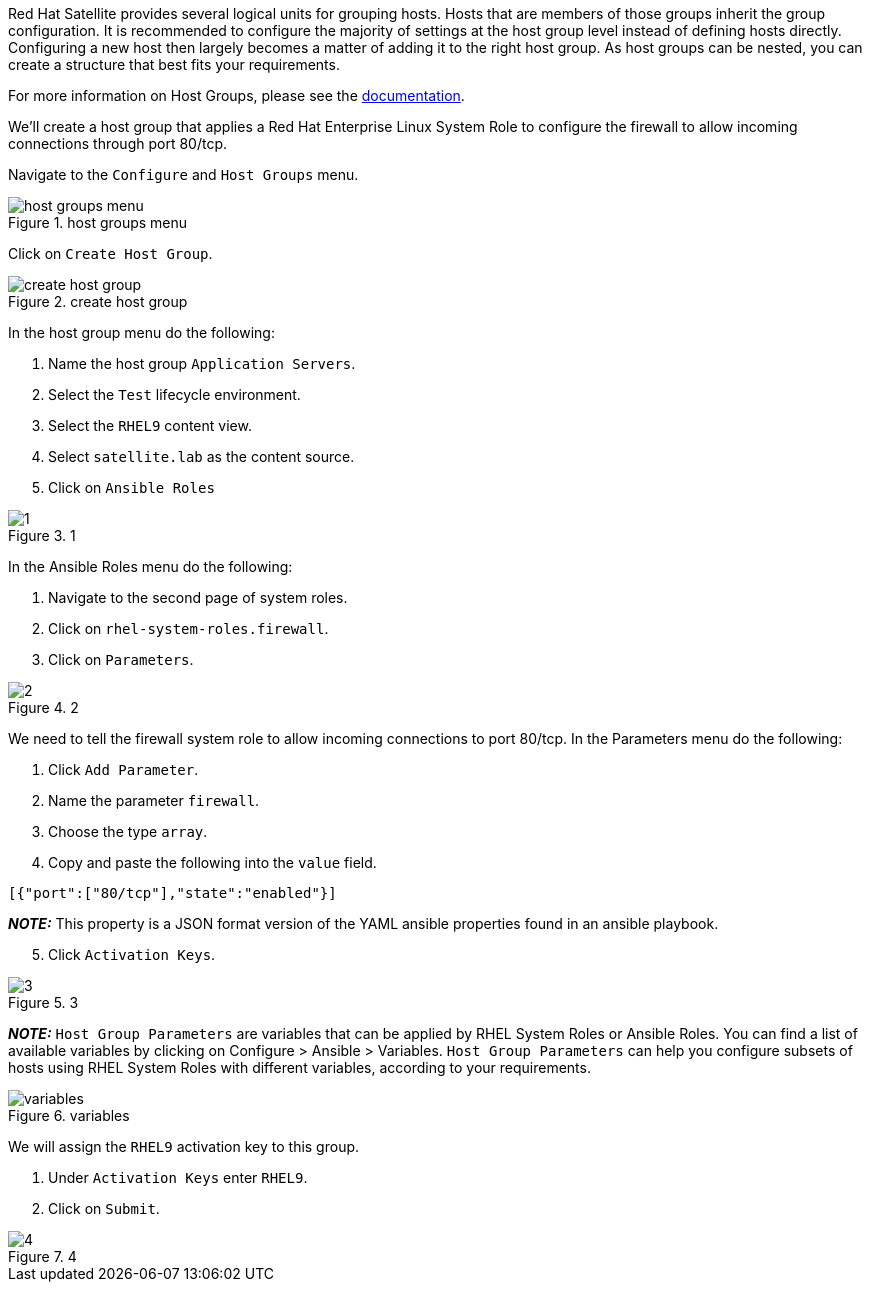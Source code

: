 Red Hat Satellite provides several logical units for grouping hosts.
Hosts that are members of those groups inherit the group configuration.
It is recommended to configure the majority of settings at the host
group level instead of defining hosts directly. Configuring a new host
then largely becomes a matter of adding it to the right host group. As
host groups can be nested, you can create a structure that best fits
your requirements.

For more information on Host Groups, please see the
https://access.redhat.com/documentation/en-us/red_hat_satellite/6.12/html/satellite_overview_concepts_and_deployment_considerations/chap-architecture_guide-host_grouping_concepts[documentation].

We’ll create a host group that applies a Red Hat Enterprise Linux System
Role to configure the firewall to allow incoming connections through
port 80/tcp.

Navigate to the `+Configure+` and `+Host Groups+` menu.

.host groups menu
image::menuhostgroups.png[host groups menu]

Click on `+Create Host Group+`.

.create host group
image::createhostgroupbutton.png[create host group]

In the host group menu do the following:

[arabic]
. Name the host group `+Application Servers+`.
. Select the `+Test+` lifecycle environment.
. Select the `+RHEL9+` content view.
. Select `+satellite.lab+` as the content source.
. Click on `+Ansible Roles+`

.1
image::createhostgroup1.png[1]

In the Ansible Roles menu do the following:

[arabic]
. Navigate to the second page of system roles.
. Click on `+rhel-system-roles.firewall+`.
. Click on `+Parameters+`.

.2
image::createhostgroup2.png[2]

We need to tell the firewall system role to allow incoming connections
to port 80/tcp. In the Parameters menu do the following:

[arabic]
. Click `+Add Parameter+`.
. Name the parameter `+firewall+`.
. Choose the type `+array+`.
. Copy and paste the following into the `+value+` field.

[source,json]
----
[{"port":["80/tcp"],"state":"enabled"}]
----

*_NOTE:_* This property is a JSON format version of the YAML ansible
properties found in an ansible playbook.

[arabic, start=5]
. Click `+Activation Keys+`.

.3
image::createhostgroup3.png[3]

*_NOTE:_* `+Host Group Parameters+` are variables that can be applied by
RHEL System Roles or Ansible Roles. You can find a list of available
variables by clicking on Configure > Ansible > Variables.
`+Host Group Parameters+` can help you configure subsets of hosts using
RHEL System Roles with different variables, according to your
requirements.

.variables
image::variables.png[variables]

We will assign the `+RHEL9+` activation key to this group.

[arabic]
. Under `+Activation Keys+` enter `+RHEL9+`.
. Click on `+Submit+`.

.4
image::createhostgroup4.png[4]
